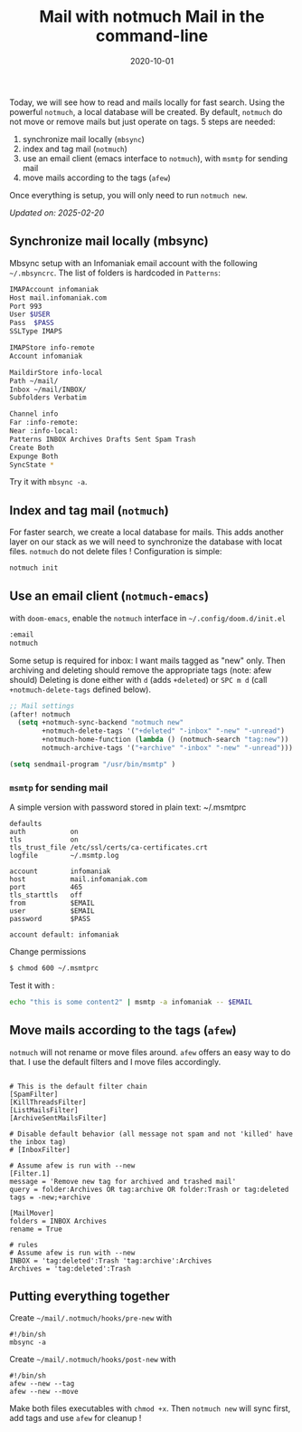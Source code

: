 #+title: Mail with notmuch
#+title: Mail in the command-line
#+date: 2020-10-01

Today, we will see how to read and mails locally for fast search. Using
the powerful =notmuch=, a local database will be created. By default,
=notmuch= do not move or remove mails but just operate on tags. 5 steps
are needed:

1. synchronize mail locally (=mbsync=)
2. index and tag mail (=notmuch=)
3. use an email client (emacs interface to =notmuch=), with =msmtp= for
   sending mail
4. move mails according to the tags (=afew=)

Once everything is setup, you will only need to run =notmuch new=.

/Updated on: 2025-02-20/

** Synchronize mail locally (mbsync)
:PROPERTIES:
:CUSTOM_ID: synchronize-mail-locally-mbsync
:END:
Mbsync setup with an Infomaniak email account with the following
=~/.mbsyncrc=. The list of folders is hardcoded in =Patterns=:

#+begin_src sh
IMAPAccount infomaniak
Host mail.infomaniak.com
Port 993
User $USER
Pass  $PASS
SSLType IMAPS

IMAPStore info-remote
Account infomaniak

MaildirStore info-local
Path ~/mail/
Inbox ~/mail/INBOX/
Subfolders Verbatim

Channel info
Far :info-remote:
Near :info-local:
Patterns INBOX Archives Drafts Sent Spam Trash
Create Both
Expunge Both
SyncState *
#+end_src

Try it with =mbsync -a=.

** Index and tag mail (=notmuch=)
:PROPERTIES:
:CUSTOM_ID: index-and-tag-mail-notmuch
:END:
For faster search, we create a local database for mails. This adds
another layer on our stack as we will need to synchronize the database
with locat files. =notmuch= do not delete files ! Configuration is
simple:

#+begin_src sh
notmuch init
#+end_src

** Use an email client (=notmuch-emacs=)
:PROPERTIES:
:CUSTOM_ID: use-an-email-client-notmuch-emacs
:END:
with =doom-emacs=, enable the =notmuch= interface in
=~/.config/doom.d/init.el=

#+begin_src lisp
       :email
       notmuch
#+end_src

Some setup is required for inbox: I want mails tagged as "new" only.
Then archiving and deleting should remove the appropriate tags (note:
afew should) Deleting is done either with =d= (adds =+deleted=) or
=SPC m d= (call =+notmuch-delete-tags= defined below).

#+begin_src lisp
;; Mail settings
(after! notmuch
  (setq +notmuch-sync-backend "notmuch new"
        +notmuch-delete-tags '("+deleted" "-inbox" "-new" "-unread")
        +notmuch-home-function (lambda () (notmuch-search "tag:new"))
        notmuch-archive-tags '("+archive" "-inbox" "-new" "-unread")))

(setq sendmail-program "/usr/bin/msmtp" )
#+end_src

*** =msmtp= for sending mail
:PROPERTIES:
:CUSTOM_ID: msmtp-for-sending-mail
:END:
A simple version with password stored in plain text: ~/.msmtprc

#+begin_example
defaults
auth           on
tls            on
tls_trust_file /etc/ssl/certs/ca-certificates.crt
logfile        ~/.msmtp.log

account        infomaniak
host           mail.infomaniak.com
port           465
tls_starttls   off
from           $EMAIL
user           $EMAIL
password       $PASS

account default: infomaniak
#+end_example

Change permissions

#+begin_src sh
$ chmod 600 ~/.msmtprc
#+end_src

Test it with :

#+begin_src sh
echo "this is some content2" | msmtp -a infomaniak -- $EMAIL
#+end_src

** Move mails according to the tags (=afew=)
:PROPERTIES:
:CUSTOM_ID: move-mails-according-to-the-tags-afew
:END:
=notmuch= will not rename or move files around. =afew= offers an easy
way to do that. I use the default filters and I move files accordingly.

#+begin_example

# This is the default filter chain
[SpamFilter]
[KillThreadsFilter]
[ListMailsFilter]
[ArchiveSentMailsFilter]

# Disable default behavior (all message not spam and not 'killed' have the inbox tag)
# [InboxFilter]

# Assume afew is run with --new
[Filter.1]
message = 'Remove new tag for archived and trashed mail'
query = folder:Archives OR tag:archive OR folder:Trash or tag:deleted
tags = -new;+archive

[MailMover]
folders = INBOX Archives
rename = True

# rules
# Assume afew is run with --new
INBOX = 'tag:deleted':Trash 'tag:archive':Archives
Archives = 'tag:deleted':Trash
#+end_example

** Putting everything together
:PROPERTIES:
:CUSTOM_ID: putting-everything-together
:END:
Create =~/mail/.notmuch/hooks/pre-new= with

#+begin_example
#!/bin/sh
mbsync -a
#+end_example

Create =~/mail/.notmuch/hooks/post-new= with

#+begin_example
#!/bin/sh
afew --new --tag 
afew --new --move
#+end_example

Make both files executables with =chmod +x=. Then =notmuch new= will
sync first, add tags and use =afew= for cleanup !
